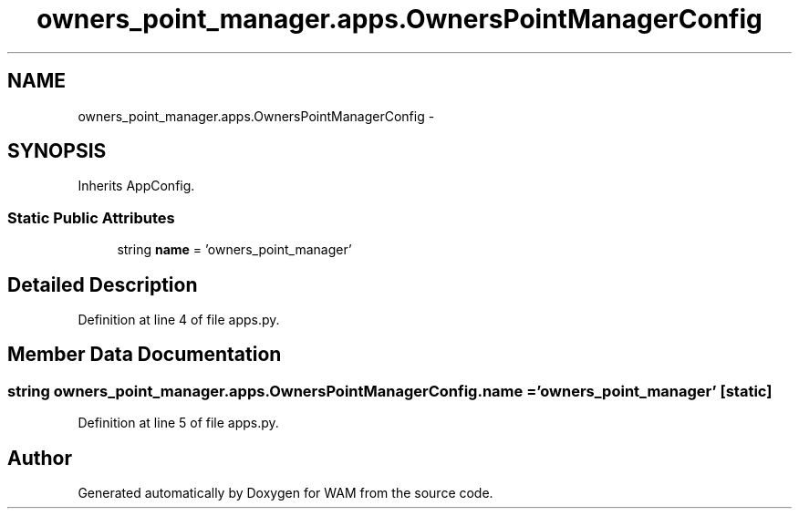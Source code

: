.TH "owners_point_manager.apps.OwnersPointManagerConfig" 3 "Fri Jul 8 2016" "WAM" \" -*- nroff -*-
.ad l
.nh
.SH NAME
owners_point_manager.apps.OwnersPointManagerConfig \- 
.SH SYNOPSIS
.br
.PP
.PP
Inherits AppConfig\&.
.SS "Static Public Attributes"

.in +1c
.ti -1c
.RI "string \fBname\fP = 'owners_point_manager'"
.br
.in -1c
.SH "Detailed Description"
.PP 
Definition at line 4 of file apps\&.py\&.
.SH "Member Data Documentation"
.PP 
.SS "string owners_point_manager\&.apps\&.OwnersPointManagerConfig\&.name = 'owners_point_manager'\fC [static]\fP"

.PP
Definition at line 5 of file apps\&.py\&.

.SH "Author"
.PP 
Generated automatically by Doxygen for WAM from the source code\&.
